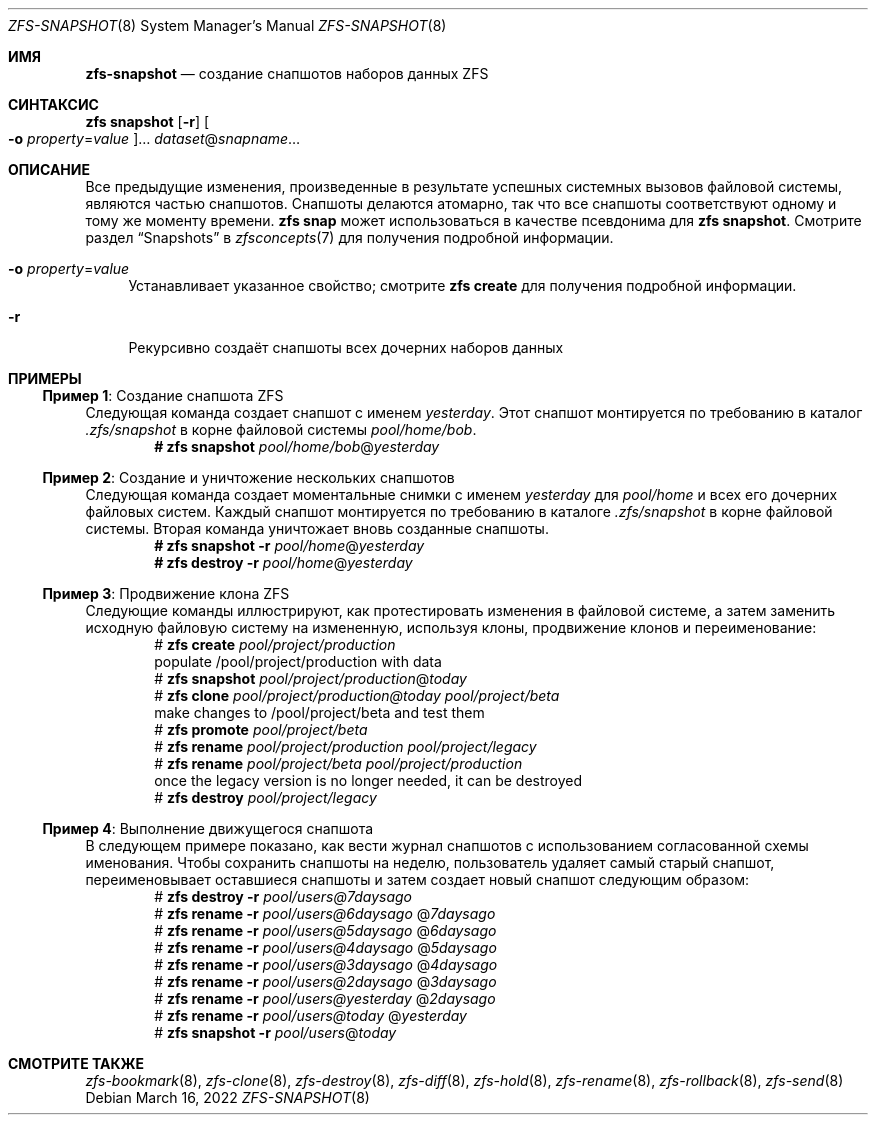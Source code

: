 .\"
.\" CDDL HEADER START
.\"
.\" The contents of this file are subject to the terms of the
.\" Common Development and Distribution License (the "License").
.\" You may not use this file except in compliance with the License.
.\"
.\" You can obtain a copy of the license at usr/src/OPENSOLARIS.LICENSE
.\" or https://opensource.org/licenses/CDDL-1.0.
.\" See the License for the specific language governing permissions
.\" and limitations under the License.
.\"
.\" When distributing Covered Code, include this CDDL HEADER in each
.\" file and include the License file at usr/src/OPENSOLARIS.LICENSE.
.\" If applicable, add the following below this CDDL HEADER, with the
.\" fields enclosed by brackets "[]" replaced with your own identifying
.\" information: Portions Copyright [yyyy] [name of copyright owner]
.\"
.\" CDDL HEADER END
.\"
.\" Copyright (c) 2009 Sun Microsystems, Inc. All Rights Reserved.
.\" Copyright 2011 Joshua M. Clulow <josh@sysmgr.org>
.\" Copyright (c) 2011, 2019 by Delphix. All rights reserved.
.\" Copyright (c) 2013 by Saso Kiselkov. All rights reserved.
.\" Copyright (c) 2014, Joyent, Inc. All rights reserved.
.\" Copyright (c) 2014 by Adam Stevko. All rights reserved.
.\" Copyright (c) 2014 Integros [integros.com]
.\" Copyright 2019 Richard Laager. All rights reserved.
.\" Copyright 2018 Nexenta Systems, Inc.
.\" Copyright 2019 Joyent, Inc.
.\"
.Dd March 16, 2022
.Dt ZFS-SNAPSHOT 8
.Os
.
.Sh ИМЯ
.Nm zfs-snapshot
.Nd создание снапшотов наборов данных ZFS
.Sh СИНТАКСИС
.Nm zfs
.Cm snapshot
.Op Fl r
.Oo Fl o Ar property Ns = Ns Ar value Oc Ns …
.Ar dataset Ns @ Ns Ar snapname Ns …
.
.Sh ОПИСАНИЕ
Все предыдущие изменения, произведенные в результате успешных системных вызовов файловой системы, являются
частью снапшотов.
Снапшоты делаются атомарно, так что все снапшоты соответствуют одному и тому же
моменту времени.
.Nm zfs Cm snap
может использоваться в качестве псевдонима для
.Nm zfs Cm snapshot .
Смотрите раздел
.Sx Snapshots
в
.Xr zfsconcepts 7
для получения подробной информации.
.Bl -tag -width "-o"
.It Fl o Ar property Ns = Ns Ar value
Устанавливает указанное свойство; смотрите
.Nm zfs Cm create
для получения подробной информации.
.It Fl r
Рекурсивно создаёт снапшоты всех дочерних наборов данных
.El
.
.Sh ПРИМЕРЫ
.\" These are, respectively, examples 2, 3, 10, 15 from zfs.8
.\" Make sure to update them bidirectionally
.Ss Пример 1 : No Создание снапшота ZFS
Следующая команда создает снапшот с именем
.Ar yesterday .
Этот снапшот монтируется по требованию в каталог
.Pa .zfs/snapshot
в корне файловой системы
.Ar pool/home/bob .
.Dl # Nm zfs Cm snapshot Ar pool/home/bob Ns @ Ns Ar yesterday
.
.Ss Пример 2 : No Создание и уничтожение нескольких снапшотов
Следующая команда создает моментальные снимки с именем
.Ar yesterday No для Ar pool/home
и всех его дочерних файловых систем.
Каждый снапшот монтируется по требованию в
каталоге 
.Pa .zfs/snapshot
в корне файловой системы.
Вторая команда уничтожает вновь созданные снапшоты.
.Dl # Nm zfs Cm snapshot Fl r Ar pool/home Ns @ Ns Ar yesterday
.Dl # Nm zfs Cm destroy Fl r Ar pool/home Ns @ Ns Ar yesterday
.
.Ss Пример 3 : No Продвижение клона ZFS
Следующие команды иллюстрируют, как протестировать изменения в файловой системе, а
затем заменить исходную файловую систему на измененную, используя клоны,
продвижение клонов и переименование:
.Bd -literal -compact -offset Ds
.No # Nm zfs Cm create Ar pool/project/production
  populate /pool/project/production with data
.No # Nm zfs Cm snapshot Ar pool/project/production Ns @ Ns Ar today
.No # Nm zfs Cm clone Ar pool/project/production@today pool/project/beta
  make changes to /pool/project/beta and test them
.No # Nm zfs Cm promote Ar pool/project/beta
.No # Nm zfs Cm rename Ar pool/project/production pool/project/legacy
.No # Nm zfs Cm rename Ar pool/project/beta pool/project/production
  once the legacy version is no longer needed, it can be destroyed
.No # Nm zfs Cm destroy Ar pool/project/legacy
.Ed
.
.Ss Пример 4 : No Выполнение движущегося снапшота
В следующем примере показано, как вести журнал снапшотов с
использованием согласованной схемы именования.
Чтобы сохранить снапшоты на неделю, пользователь удаляет самый старый снапшот,
переименовывает оставшиеся снапшоты и затем создает новый снапшот следующим образом:
.Bd -literal -compact -offset Ds
.No # Nm zfs Cm destroy Fl r Ar pool/users@7daysago
.No # Nm zfs Cm rename Fl r Ar pool/users@6daysago No @ Ns Ar 7daysago
.No # Nm zfs Cm rename Fl r Ar pool/users@5daysago No @ Ns Ar 6daysago
.No # Nm zfs Cm rename Fl r Ar pool/users@4daysago No @ Ns Ar 5daysago
.No # Nm zfs Cm rename Fl r Ar pool/users@3daysago No @ Ns Ar 4daysago
.No # Nm zfs Cm rename Fl r Ar pool/users@2daysago No @ Ns Ar 3daysago
.No # Nm zfs Cm rename Fl r Ar pool/users@yesterday No @ Ns Ar 2daysago
.No # Nm zfs Cm rename Fl r Ar pool/users@today No @ Ns Ar yesterday
.No # Nm zfs Cm snapshot Fl r Ar pool/users Ns @ Ns Ar today
.Ed
.
.Sh СМОТРИТЕ ТАКЖЕ
.Xr zfs-bookmark 8 ,
.Xr zfs-clone 8 ,
.Xr zfs-destroy 8 ,
.Xr zfs-diff 8 ,
.Xr zfs-hold 8 ,
.Xr zfs-rename 8 ,
.Xr zfs-rollback 8 ,
.Xr zfs-send 8
